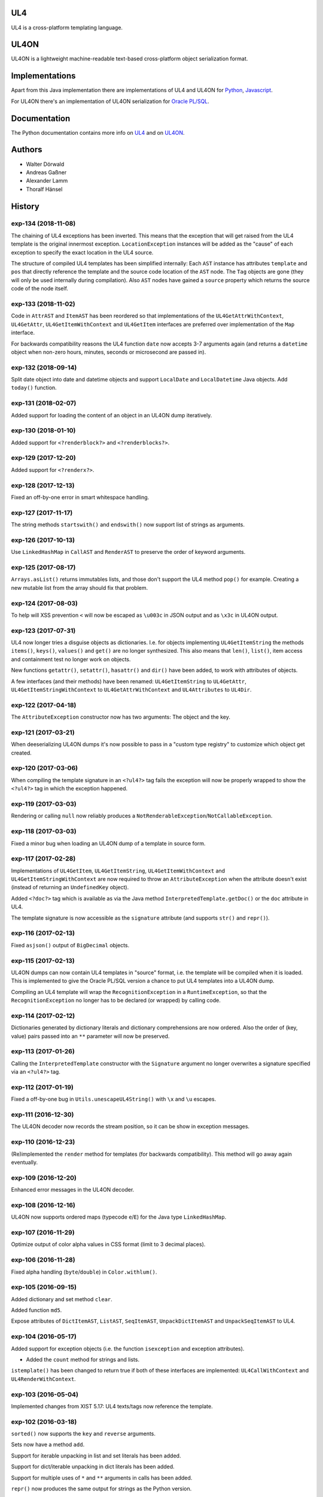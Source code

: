 UL4
===

UL4 is a cross-platform templating language.


UL4ON
=====

UL4ON is a lightweight machine-readable text-based cross-platform object
serialization format.


Implementations
===============

Apart from this Java implementation there are implementations of UL4 and UL4ON
for Python_, Javascript_.

.. _Python: https://github.com/LivingLogic/LivingLogic.Python.xist
.. _Javascript: https://github.com/LivingLogic/LivingLogic.Javascript.ul4

For UL4ON there's an implementation of UL4ON serialization for `Oracle PL/SQL`_.

.. _Oracle PL/SQL: https://github.com/LivingLogic/LivingLogic.Oracle.ul4


Documentation
=============

The Python documentation contains more info on UL4_ and on UL4ON_.

.. _UL4: http://www.livinglogic.de/Python/ul4c/Howto.html
.. _UL4ON: http://www.livinglogic.de/Python/ul4on/index.html


Authors
=======

* Walter Dörwald
* Andreas Gaßner
* Alexander Lamm
* Thoralf Hänsel


History
=======

exp-134 (2018-11-08)
--------------------

The chaining of UL4 exceptions has been inverted. This means that the exception
that will get raised from the UL4 template is the original innermost exception.
``LocationException`` instances will be added as the "cause" of each exception
to specify the exact location in the UL4 source.

The structure of compiled UL4 templates has been simplified internally: Each
``AST`` instance has attributes ``template`` and ``pos`` that directly reference
the template and the source code location of the ``AST`` node. The ``Tag``
objects are gone (they will only be used internally during compilation).
Also ``AST`` nodes have gained a ``source`` property which returns the source
code of the node itself.


exp-133 (2018-11-02)
--------------------

Code in ``AttrAST`` and ``ItemAST`` has been reordered so that implementations
of the ``UL4GetAttrWithContext``, ``UL4GetAttr``, ``UL4GetItemWithContext`` and
``UL4GetItem`` interfaces are preferred over implementation of the ``Map``
interface.

For backwards compatibility reasons the UL4 function ``date`` now accepts
3-7 arguments again (and returns a ``datetime`` object when non-zero hours,
minutes, seconds or microsecond are passed in).


exp-132 (2018-09-14)
--------------------

Split date object into date and datetime objects and support ``LocalDate`` and
``LocalDatetime`` Java objects. Add ``today()`` function.


exp-131 (2018-02-07)
--------------------

Added support for loading the content of an object in an UL4ON dump
iteratively.


exp-130 (2018-01-10)
--------------------

Added support for ``<?renderblock?>`` and ``<?renderblocks?>``.


exp-129 (2017-12-20)
--------------------

Added support for ``<?renderx?>``.


exp-128 (2017-12-13)
--------------------

Fixed an off-by-one error in smart whitespace handling.


exp-127 (2017-11-17)
--------------------

The string methods ``startswith()`` and ``endswith()`` now support list of
strings as arguments.


exp-126 (2017-10-13)
--------------------

Use ``LinkedHashMap`` in ``CallAST`` and ``RenderAST`` to preserve the order
of keyword arguments.


exp-125 (2017-08-17)
--------------------

``Arrays.asList()`` returns immutables lists, and those don't support the
UL4 method ``pop()`` for example. Creating a new mutable list from the array
should fix that problem.


exp-124 (2017-08-03)
--------------------

To help will XSS prevention ``<`` will now be escaped as ``\u003c`` in JSON
output and as ``\x3c`` in UL4ON output.


exp-123 (2017-07-31)
--------------------

UL4 now longer tries a disguise objects as dictionaries. I.e. for objects
implementing ``UL4GetItemString`` the methods ``items()``, ``keys()``,
``values()`` and ``get()`` are no longer synthesized. This also means that
``len()``, ``list()``, item access and containment test no longer work on
objects.

New functions ``getattr()``, ``setattr()``, ``hasattr()`` and ``dir()`` have
been added, to work with attributes of objects.

A few interfaces (and their methods) have been renamed: ``UL4GetItemString``
to ``UL4GetAttr``, ``UL4GetItemStringWithContext`` to ``UL4GetAttrWithContext``
and ``UL4Attributes`` to ``UL4Dir``.


exp-122 (2017-04-18)
--------------------

The ``AttributeException`` constructor now has two arguments: The object and
the key.


exp-121 (2017-03-21)
--------------------

When deeserializing UL4ON dumps it's now possible to pass in a
"custom type registry" to customize which object get created.


exp-120 (2017-03-06)
--------------------

When compiling the template signature in an ``<?ul4?>`` tag fails the
exception will now be properly wrapped to show the ``<?ul4?>`` tag in which
the exception happened.


exp-119 (2017-03-03)
--------------------

Rendering or calling ``null`` now reliably produces a
``NotRenderableException``/``NotCallableException``.


exp-118 (2017-03-03)
--------------------

Fixed a minor bug when loading an UL4ON dump of a template in source form.


exp-117 (2017-02-28)
--------------------

Implementations of ``UL4GetItem``, ``UL4GetItemString``,
``UL4GetItemWithContext`` and ``UL4GetItemStringWithContext`` are now
required to throw an ``AttributeException`` when the attribute doesn't exist
(instead of returning an ``UndefinedKey`` object).

Added ``<?doc?>`` tag which is available as via the Java method
``InterpretedTemplate.getDoc()`` or the ``doc`` attribute in UL4.

The template signature is now accessible as the ``signature`` attribute
(and supports ``str()`` and ``repr()``).


exp-116 (2017-02-13)
--------------------

Fixed ``asjson()`` output of ``BigDecimal`` objects.


exp-115 (2017-02-13)
--------------------

UL4ON dumps can now contain UL4 templates in "source" format, i.e. the
template will be compiled when it is loaded. This is implemented to give the
Oracle PL/SQL version a chance to put UL4 templates into a UL4ON dump.

Compiling an UL4 template will wrap the ``RecognitionException`` in a
``RuntimeException``, so that the ``RecognitionException`` no longer has to
be declared (or wrapped) by calling code.


exp-114 (2017-02-12)
--------------------

Dictionaries generated by dictionary literals and dictionary comprehensions
are now ordered. Also the order of (key, value) pairs passed into an ``**``
parameter will now be preserved.


exp-113 (2017-01-26)
--------------------

Calling the ``InterpretedTemplate`` constructor with the ``Signature``
argument no longer overwrites a signature specified via an ``<?ul4?>`` tag.


exp-112 (2017-01-19)
--------------------

Fixed a off-by-one bug in ``Utils.unescapeUL4String()`` with ``\x`` and
``\u`` escapes.


exp-111 (2016-12-30)
--------------------

The UL4ON decoder now records the stream position, so it can be show in
exception messages.


exp-110 (2016-12-23)
--------------------

(Re)implemented the ``render`` method for templates (for backwards
compatibility). This method will go away again eventually.


exp-109 (2016-12-20)
--------------------

Enhanced error messages in the UL4ON decoder.


exp-108 (2016-12-16)
--------------------

UL4ON now supports ordered maps (typecode ``e``/``E``) for the Java type
``LinkedHashMap``.


exp-107 (2016-11-29)
--------------------

Optimize output of color alpha values in CSS format (limit to 3 decimal
places).


exp-106 (2016-11-28)
--------------------

Fixed alpha handling (``byte``/``double``) in ``Color.withlum()``.


exp-105 (2016-09-15)
--------------------

Added dictionary and set method ``clear``.

Added function ``md5``.

Expose attributes of ``DictItemAST``, ``ListAST``, ``SeqItemAST``,
``UnpackDictItemAST`` and ``UnpackSeqItemAST`` to UL4.


exp-104 (2016-05-17)
--------------------

Added support for exception objects (i.e. the function ``isexception`` and
exception attributes).

* Added the ``count`` method for strings and lists.

``istemplate()`` has been changed to return true if both of these interfaces
are implemented: ``UL4CallWithContext`` and ``UL4RenderWithContext``.


exp-103 (2016-05-04)
--------------------

Implemented changes from XIST 5.17: UL4 texts/tags now reference the template.


exp-102 (2016-03-18)
--------------------

``sorted()`` now supports the ``key`` and ``reverse`` arguments.

Sets now have a method ``add``.

Support for iterable unpacking in list and set literals has been added.

Support for dict/iterable unpacking in dict literals has been added.

Support for multiple uses of ``*`` and ``**`` arguments in calls has been added.

``repr()`` now produces the same output for strings as the Python version.

Support for the function ``ascii()`` has been added.

A string method ``splitlines()`` has been added.

Merged in the ``List``/``UL4Attributes`` fix from exp-99-8.


exp-101 (2016-03-02)
--------------------

``repr()`` will now fall back to return ``"<classname>"`` for unknown instances.

Added ``repr`` support for ``AST``, ``TextAST``, ``CodeAST`` and
``InterpretedTemplate``.


exp-100 (2015-12-02)
--------------------

Whitespace is now allowed before the tagname in UL4 tag, i.e. ``<? print 42 ?>``
will work.

Parsing json is now done with json-simple
(https://code.google.com/p/json-simple/)

Closures no longer see a frozen version of the variables at the time of the
``<?def?>`` tag, but the final state of the variables (like many other
programming languages do).

Updated for compatibility with XIST 5.14: smart whitespace handling and
related stuff has been implemented.


exp-99-8 (2016-03-23)
---------------------

Changed the order of tests in the implementation of ``len()`` so that
collections are checked first. This gives consistent results for ``len()``
and iterating an object if it implements both ``List`` and ``UL4Attributes``.


exp-99-7 (2015-09-28)
---------------------

Fixed a bug in the changes from exp-99-6.


exp-99-6 (2015-09-28)
---------------------

Added support for ``UL4GetItemString`` to ``ItemAST``.


exp-99-5 (2015-09-27)
---------------------

Added ``AbstractCombiningMapChain``.


exp-99-4 (2015-09-16)
---------------------

Fixed ``AttrAST``: The code path for ``UL4GetItemWithContext`` and
``UL4GetItemStringWithContext`` was wrong.


exp-99-3 (2015-09-16)
---------------------

The "combined" interfaces ``UL4GetAttributes``, ``UL4GetSetAttributes``,
``UL4GetSetItem`` and ``UL4GetSetItemString`` have been removed.

Two new interfaces ``UL4GetItemWithContext`` and ``UL4GetItemStringWithContext``
have been added. They allow to implement "dynamic attributes", i.e.
attributes whose values depend on the local variables. E.g. it would be
possible to implement an object ``double``, such that ``double.x`` returns
``2*x``.


exp-99-2 (2015-08-05)
---------------------

Fixed pom file from exp-99-1.


exp-99-1 (2015-08-05)
---------------------

Fixed handling of signatures when calling local templates.


exp-99 (2014-12-18)
-------------------

Calling ``Function`` and ``FunctionWithContent`` objects now destroys the
intermediate list objects that get created. This should help the Java GC
clean up unused objects.

A ``TemplateClosure`` no longer can reference itself via the variables from
its parents.

``UL4Repr.Formatter`` no longer calls the ``visit`` method in the constructor.
This makes it possible to subclass ``UL4Repr.Formatter`` for special output.
To use the ``Formatter`` use the following code::

	new UL4Repr.Formatter().visit(obj).toString()

An ``InterpretedTemplate`` can now have a signature. Calling or rendering the
template will now check the variables passed in against the signature. This
also works for subtemplates.

List slices now return new independent lists instead of views into the
original one.


exp-98 (2014-11-07)
-------------------

UL4ON now uses an ``IdentityHashMap`` for recording serialized objects. This
allows to serialize object loops.

Updated UL4ON to the more human readable version from XIST 5.12.


exp-97 (2014-10-29)
-------------------

Implement support for sets in UL4 and UL4ON.

Enhance ``FunctionRepr``: Now cycles will be detected automatically even for
classes that implement ``reprUL4()`` themselves.


exp-96-5 (2014-10-02)
---------------------

Only create an exception object in ``BoundDictMethodUpdate.call()`` when
necessary.


exp-96-4 (2014-10-01)
---------------------

Fixed typo in ``CLOBVar.fetch()``.


exp-96-3 (2014-10-01)
---------------------

Free ``CLOB``\s in ``CLOBVar.fetch()``.


exp-96-2 (2014-09-30)
---------------------

Free ``CLOB``\s in ``ResultSetMapIterator.fetch()``.


exp-96-1 (2014-09-29)
---------------------

Fixed the precedence of the boolean ``not`` operator: Now it has a lower
precedence than the comparison operators. i.e. ``not x in y`` is parsed
as ``not (x in y)``.


exp-96 (2014-09-25)
-------------------

``com.livinglogic.dbutils.Connection`` now has a new method ``execute()``
for executing database code that doesn't return a ``ResultSet``.

``com.livinglogic.dbutils.Connection`` has new methods ``int()``, ``number()``,
``str()``, ``clob()`` and ``date()`` that return variable objects that can be
used in ``query()``, ``queryargs()`` and ``execute()`` to receive out parameters.
The value returned is available in the ``value`` attribute.

``com.livinglogic.dbutils.Connection.queryargs()`` no longer supports keyword
arguments.

A problem with the evaluation order of arguments in calls has been fixed.


exp-95-2 (2014-08-07)
---------------------

Speed up ``FunctionAsJSON``: Instead of creating many temporary strings, the
code now formats the complete object into a ``StringBuilder``.


exp-95-1 (2014-08-05)
---------------------

Fixed UL4 implementation of ``queryargs()`` method in
``com.livinglogic.dbutils.Connection``.


exp-95 (2014-07-10)
-------------------

Fixed comparisons involving ``BigDecimal`` objects to ignore the scale.

Moved the code that registers the UL4 AST object for UL4ON into a static
method ``register4UL4ON()``.


exp-94-1 (2014-05-06)
---------------------

Added support for ``list(Iterable)``.


exp-94 (2014-05-05)
-------------------

Added ``while`` loop.

The maximum runtime of templates can now be limited by using an
``EvaluationContext`` object with a milliseconds value > 0.

Merged in exp-81-3 which fixes ``'``-escaping in JSON strings.


exp-93-1 (2014-01-23)
---------------------

Fixed version number.


exp-93 (2014-01-23)
-------------------

Slices are now handled by passing ``Slice`` objects as the index in ``Item``.


exp-92 (2014-01-10)
-------------------

The bitwise operators ``&``, ``|``, ``^``, ``~``, ``<<`` and ``>>``
(and their augmented assigment counterparts ``&=``, ``|=``, ``^=``, ``<<=`` and
``>>=``) have been added.

If expressions have been added.


exp-91 (2013-10-29)
-------------------

``com.livinglogic.dbutils.ResultSetMapIterator`` now returns the records as a
``org.apache.commons.collections.map.CaseInsensitiveMap``, i.e. keys are case
insensitive.


exp-90 (2013-10-01)
-------------------

Add support for attribute, item and slice assignment.


exp-89 (2013-08-28)
-------------------

Added bound methods. Instead of implementing ``UL4MethodCall``/``UL4MethodCallWithContext``,
simply return ``BoundMethod`` objects from ``getItemStringUL4()``.


exp-88 (2013-08-07)
-------------------

Added the UL4 functions ``first()`` and ``last()``.


exp-87 (2013-08-02)
-------------------

``Connection.query()`` has been renamed to ``Connection.queryargs()``.

``Connection.query()`` now requires at least one positional argument. Arguments
alternate between fragments of the SQL query and parameters that will be
embedded in the query.


exp-86 (2013-07-30)
-------------------

Make ``SetUtils`` methods generic.


exp-85 (2013-07-25)
-------------------

Add ``start`` argument to ``FunctionSum``.


exp-84 (2013-07-25)
-------------------

Add ``FunctionSum``.


exp-83 (2013-07-17)
-------------------

Add method ``SetUtils.makeExtendedSet()``.

Expose the text of ``Text`` nodes to templates.


exp-82 (2013-07-16)
-------------------

Object arrays are now supported everywhere ``List`` objects are.


exp-81-3 (2014-04-29)
---------------------

Fixed ``FunctionJSON.call()``: ``'`` may not be escaped in JSON strings
according to json.org (and jQuery).


exp-81-2 (2013-09-17)
---------------------

Add missing Javascript escape for JSON output of templates.


exp-81-1 (2013-09-17)
---------------------

Fixed JSON output of templates.


exp-81 (2013-07-03)
-------------------

Fixed a bug in ``CallMeth.evaluate()``, that surfaced when a ``*`` argument was
present.


exp-80 (2013-06-24)
-------------------

Added methods ``abslum()`` and ``rellum()`` to Color.


exp-79 (2013-06-17)
-------------------

Fixed a comparison bug in ``Utils.narrowBigInteger()``.


exp-78 (2013-06-17)
-------------------

``int(string)`` now returns a ``Long``/``BigInteger`` if the value overflows.

``int()`` and ``com.livinglogic.dbutils.Connection`` now try to convert
``BigInteger``\s to a narrower format (``Integer``/``Long``) if possible.


exp-77 (2013-06-14)
-------------------

Added support for positional parameters in ``com.livinglogic.dbutils.Connection``.


exp-76 (2013-06-13)
-------------------

Fixed strange ANTLR problems with triple quoted strings in various situations
(function calls etc.)


exp-75 (2013-06-13)
-------------------

Keys in database records are now converted to lower case.


exp-74 (2013-06-13)
-------------------

Added support for triple quoted strings.


exp-73 (2013-06-13)
-------------------

Exception chains for compiler error now have an additional stack level that
shows the tag the compile error happened in.


exp-72 (2013-06-13)
-------------------

Fixed a bug in the signature for ``Connection.query()``.


exp-71 (2013-06-06)
-------------------

``FunctionAsJSON`` now handles ``UL4Attributes`` objects.


exp-70 (2013-06-03)
-------------------

Implemented function ``slice()``.


exp-69 (2013-05-01)
-------------------

Added interface ``UL4Attributes`` that extends ``UL4GetItemString`` and allows
map style access to the attributes of an object.

Added interfaces ``UL4MethodCall`` and ``UL4MethodCallWithContext`` that allow
implementing arbitrary method calls.


exp-68 (2013-04-30)
-------------------

Renamed package ``com.livinglogic.oracleutils`` to ``com.livinglogic.dbutils``,
since it is no longer Oracle specific.


exp-67 (2013-04-30)
-------------------

Added function ``list()``.

Implemented support for custom methods via the interface ``UL4MethodCall`` and
``UL4MethodCallWithContext``.

Added support for resource cleanup in ``EvaluationContext``.

Added utilities for exposing database connections to UL4 templates.


exp-66 (2013-03-22)
-------------------

``removeWhitespace`` no longer removes the initial spaces in a string, but only
the whitespace *after* a linefeed.


exp-65 (2013-03-15)
-------------------

Moved ``removeWhitespace`` into ``InterpretedTemplate``, as it's only used there
to avoid package name conflicts.


exp-64 (2013-02-18)
-------------------

Implemented UL4 functions.

Removed builtin UL4 functions ``vars`` and ``get``.

Added methods ``append``, ``insert``, ``pop`` and ``update``.

Removed ``JavaSource4Template`` and ``JavascriptSource4Template`` (as this was
basically just a call to ``dumps()`` anyway).

Removed ``CompiledTemplate``.


exp-63 (2013-01-17)
-------------------

Removed ``ChainedHashMap``, as ``MapChain`` can be used instead now.

Removed ``EvaluationContext.keepWhitespace``, as this would be used for all
templates called, even if their value is different.

Formatting literal text is now done by the currently running template.


exp-62 (2013-01-14)
-------------------

Added support for the ``whitespace`` flag.


exp-61 (2013-01-10)
-------------------

Added support classes ``AbstractMapChain`` and ``MapChain``.

Added support for the automatic variable stack.

Added support for nested scopes/closures.

Added support for calling functions with a mixture of positional and keyword
arguments.


exp-60-1 (2012-12-07)
---------------------

Fixed ``FunctionBool`` for ``BigInteger`` and ``BigDecimal`` objects.


exp-60 (2012-11-15)
-------------------

To improve UL4 exception messages there are now several undefined objects,
which give information about which key/name/index resulted in the undefined
object being created.

AST nodes below the level of the tag now no longer have any location
information. This information is added when the exception bubbling reaches a
tag node.


exp-59 (2012-11-14)
-------------------

Added functions ``any()`` and ``all()``.


exp-58 (2012-11-12)
-------------------

``format()`` now works for integers.


exp-57 (2012-11-06)
-------------------

Use ``StringBuilder`` instead of ``StringBuffer`` everywhere.

``FunctionSort`` can now sort collections (lexicographically).

Added ``values`` method.


exp-56 (2012-11-01)
-------------------

Merged constant loading AST classes into one class: ``Const``.

UL4ON can now read/write ``TimeDelta`` and ``MonthDelta`` objects.

Added the ``Undefined`` singleton.

Implemented constant folding for binary and unary operators and ``GetSlice``.


exp-55 (2012-10-17)
-------------------

Added support for list/dict comprehension, generator expressions and the ``date``
function.

Added language argument to ``format`` function.

Added support for the ``week`` method.

Added support for ``timedelta`` and ``monthdelta`` objects.

Added support for the functions ``timedelta``, ``istimedelta``, ``monthdelta``
and ``ismonthdelta``.


exp-54 (2012-09-30)
-------------------

Variable unpacking is now supported for assignment too.


exp-53 (2012-09-28)
-------------------

Variable unpacking in for loops can now be nested arbitrarily deep.


exp-52 (2012-08-29)
-------------------

Fixed implementation of ``And`` to try the first operand first.


exp-51 (2012-08-08)
-------------------

Added the functions ``min()`` and ``max()``.

Added a proper (threaded) implementation of ``InterpretedTemplate.reader()``.


exp-50 (2012-07-17)
-------------------

The UL4 parser has been ported to ANTLR. The final jar doesn't
contain any Python/Jython any longer.

Moving to ANTLR made several syntax changes necessary:

*	``@2012-04-16`` becomes ``@(2012-04-16)``;

*	``<?render x()?>`` becomes ``<?print x.render()?>``;

*	``<?print x.render()?>`` becomes ``<?print x.renders()?>``.

UL4 templates now support the functions ``fromjson``, ``asul4on``, ``fromul4on``.

The function ``json`` has been renamed to ``asjson``.

Added support for templates and floats to UL4ON.


exp-49 (2012-03-13)
-------------------

Now the new style Javascript code generation is used (i.e. the code is
generated by Javascript itself).


exp-48 (2012-03-08)
-------------------

Renamed the function ``first``, ``last`` and ``firstlast`` to ``isfirst``,
``islast`` and ``isfirstlast``.


exp-47 (2012-03-07)
-------------------

Added support for the new UL4ON object serialization format (via the
class ``com.livinglogic.ul4on.Utils``).


exp-46 (2012-02-19)
-------------------

Added support for the new UL4 functions ``first()``, ``last()``, ``firstlast()``
and ``enumfl()``.


exp-45 (2011-09-07)
-------------------

Added new utility classes ``MapUtils``, ``ChainedHashMap`` and ``ObjectAsMap``.

``Template``, ``Opcode`` and ``Location`` now expose their attributes via a
``Map`` interface.


exp-44 (2011-09-07)
-------------------

Enhanced ``Location.toString()`` for literals.

Fixed ``TagException.toString()`` for parsing errors.


exp-43 (2011-07-22)
-------------------

Fixed location handling bugs with subtemplates.

Sub templates are now created by ``annotate()``.


exp-42 (2011-07-22)
-------------------

Updated to match the implementation in XIST 3.23 (i.e. names for templates).


exp-40 (2011-05-17)
-------------------

Added a new method ``Color.fromrepr()``.


exp-39 (2011-04-07)
-------------------

Fixed offsets into the source and the opcodes list for subtemplates.


exp-38 (2011-03-04)
-------------------

Updated Jython to version 2.5.2.


exp-37 (2011-02-24)
-------------------

Fixed comparison operator when only one of the arguments is ``null``.


exp-36 (2011-02-23)
-------------------

The functionality for generating Javscript source from a template has been
moved to a separate class ``JavascriptSource4Template``.

Fixed many bugs that were detected by running the XIST test suite with
templates converted to Java.

Updated ``commons-lang.jar`` to version 2.6 (``StringEscapeUtils.escapeJava()``
was escaping ``'/'`` in version 2.4).

``InterpretedTemplate`` now has a new method ``compileToJava()`` that can be
used to compile the template into native Java code. (This generates Java source
code for the template and compiles this with the help of the Java compiler).


exp-35 (2010-11-17)
-------------------

Sets can now be sorted.


exp-34 (2010-11-17)
-------------------

Iterators can now be sorted.


exp-33 (2010-11-09)
-------------------

Update file format to be compatible with XIST 3.15.


exp-32 (2010-11-08)
-------------------

Added ``InterpretedTemplate.reader()`` that returns a ``java.io.Reader`` object
for reading the template output.

Removed all versions of the ``render`` methods that didn't have a variables
argument.


exp-31 (2010-11-08)
-------------------

Added missing implementation for the ``contains`` opcode in
``InterpretedTemplate.Renderer()``.


exp-30 (2010-11-08)
-------------------

Added two methods ``InterpretedTemplate.render()`` that render the template
output to a ``java.io.Writer``.


exp-29 (2010-11-08)
-------------------

Fixed ``InterpretedTemplate.load()`` to conform to the format produced by Pythons
version.


exp-28 (2010-11-05)
-------------------

Fixed problems with linefeeds in comments for tag code in
``Template.javascriptSource()``.


exp-27 (2010-11-05)
-------------------
Added a new method ``InterpretedTemplate.javascriptSource()`` that generates
Javascript source from the template.

Updated date literals to used a ``@`` suffix.

Fixed various bugs.


exp-26 (2010-10-04)
-------------------

Support for the UL4 methods ``startswith`` and ``endswith`` has been added.


exp-25 (2010-09-17)
-------------------

Support for the UL4 function ``randchoice`` has been added.


exp-24 (2010-09-16)
-------------------

Support for the following new date methods has been added: ``day``, ``month``,
``year``, ``hour``, ``minute``, ``second``, ``microsecond``, ``weekday`` and
``yearday``.

Date parsing has been enhanced (microseconds are still not supported).

Support for the UL4 functions ``random`` and ``randrange`` has been added.


exp-23 (2010-02-25)
-------------------

Add support for more number types in the 1 and 2 arg version of ``toInteger()``.

Add support for more number types to ``toFloat()``.

Add support for more number types to ``repr()``.

``repr()`` of ``BigInteger``\s now ensures that the result contains a decimal
point.

Add support for more number types and ``Color`` objects to ``json()``.

Add support for more number types to ``chr()``.

Add support for more number types to ``hex()``/``oct()``/``bin()`` and fixed
the result for negative values.

Added the UL4 function ``utcnow()`` and the support method ``Utils.utcnow()``.

Added the UL4 method ``mimeformat()`` and the support method ``Utils.mimeformat()``.

The JSP render method has a ``Writer`` as argument instead of a ``JSPWriter``.


exp-22 (2010-02-08)
-------------------

The build file now forces compilation with Java 1.5.


exp-21 (2010-02-08)
-------------------

Now ``Utils.format()`` can be called without a locale argument (which is
useful for the JSP code generated by the XIST function
``ll.xist.ns.jsp.fromul4()``.


exp-20 (2010-01-14)
-------------------

``Utils.sub()``, ``Utils.mul()``, ``Utils.truediv()`` and ``Utils.floordiv()``
now support all valid combinations of bool/int/float/string operands.

``type()`` now returns the correct type for all ``Number`` subclasses.

Added function ``abs()``.


exp-19 (2009-12-07)
-------------------

``Utils.add()`` now supports all combinations of bool/int/float operands.


exp-18 (2009-11-17)
-------------------

``Utils.xmlescape()`` now uses ``ObjectUtils.toString()`` to support ``null``.


exp-17 (2009-11-16)
-------------------

Fixed error for unsupported operations.

``Utils.iterator()`` now supports ``Iterable`` not just ``Collection``.


exp-16 (2009-07-31)
-------------------

Fixed bug in the block nesting check logic.


exp-15 (2009-07-29)
-------------------

Reverted the fix to the ``rgb()`` function (arguments are float values between
0 and 1).


exp-14 (2009-07-29)
-------------------

Fixed the ``rgb()`` function.


exp-13 (2009-07-27)
-------------------

Updated to use Jython 2.5 (i.e. Java 1.5).

All that's needed to use Jython is now in ``ul4jython.jar`` (which is generated
by ``makejar.sh``).


exp-12 (2009-05-11)
-------------------

Added ``float()`` and ``iscolor()`` functions.


exp-11 (2009-03-07)
-------------------

Added ``join()`` method.


exp-10 (2009-02-28)
-------------------

Added ``reversed()`` function.


exp-9 (2009-02-16)
------------------

Added ``int()`` with two arguments.

Added ``render`` method.


exp-8 (2009-02-02)
------------------

Added support for ``Long`` in a few spots in ``Utils.java``.


exp-7 (2009-01-27)
------------------

Added interface ``JSPTemplate`` for an UL4 template converted to JSP.


exp-6 (2009-01-09)
------------------

Added ``<?note?>`` tag.

Added functions ``type()``, ``vars()``, ``zip()``.

Added one-arg ``find`` and ``rfind`` methods.

Added support for ``**`` in dict literals and render calls.

Added ``Template`` method ``pythonSource()``.

Added support for color objects.


exp-5 (2008-07-18)
------------------

Added ``printx`` tag/opcode.

Added string method ``capitalize()``.

Enhanced exceptions for unclosed blocks.

Added function ``get()`` and dictionary method ``get()``.

Fixed jump calculation for ``break``\s and ``continue``\s in ``for``-blocks.


exp-4 (2008-07-09)
------------------

Added support for a ``csvescape()`` function.


exp-3 (2008-07-09)
------------------

The ``org.apache.commons`` package is now used to implement some of the
operations.

Added support for a string method ``replace()``.

Added support for a ``repr()`` function.


exp-2 (2008-07-09)
------------------

Added ``break`` and ``continue`` tags/opcodes.


exp-1 (2008-07-09)
------------------

Initial version.
